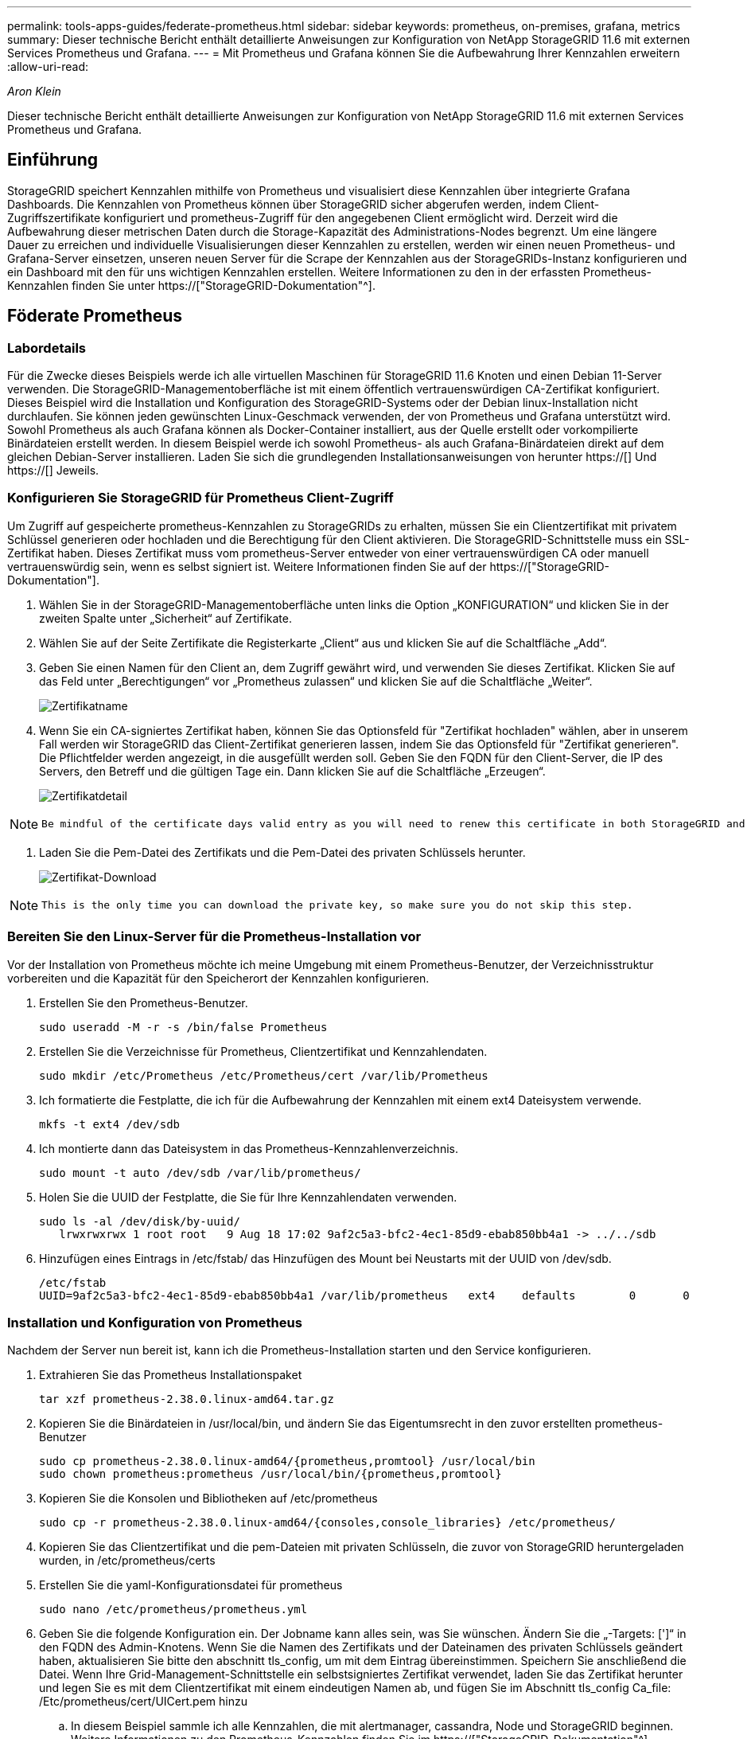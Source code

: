 ---
permalink: tools-apps-guides/federate-prometheus.html 
sidebar: sidebar 
keywords: prometheus, on-premises, grafana, metrics 
summary: Dieser technische Bericht enthält detaillierte Anweisungen zur Konfiguration von NetApp StorageGRID 11.6 mit externen Services Prometheus und Grafana. 
---
= Mit Prometheus und Grafana können Sie die Aufbewahrung Ihrer Kennzahlen erweitern
:allow-uri-read: 


_Aron Klein_

[role="lead"]
Dieser technische Bericht enthält detaillierte Anweisungen zur Konfiguration von NetApp StorageGRID 11.6 mit externen Services Prometheus und Grafana.



== Einführung

StorageGRID speichert Kennzahlen mithilfe von Prometheus und visualisiert diese Kennzahlen über integrierte Grafana Dashboards. Die Kennzahlen von Prometheus können über StorageGRID sicher abgerufen werden, indem Client-Zugriffszertifikate konfiguriert und prometheus-Zugriff für den angegebenen Client ermöglicht wird. Derzeit wird die Aufbewahrung dieser metrischen Daten durch die Storage-Kapazität des Administrations-Nodes begrenzt. Um eine längere Dauer zu erreichen und individuelle Visualisierungen dieser Kennzahlen zu erstellen, werden wir einen neuen Prometheus- und Grafana-Server einsetzen, unseren neuen Server für die Scrape der Kennzahlen aus der StorageGRIDs-Instanz konfigurieren und ein Dashboard mit den für uns wichtigen Kennzahlen erstellen. Weitere Informationen zu den in der erfassten Prometheus-Kennzahlen finden Sie unter https://["StorageGRID-Dokumentation"^].



== Föderate Prometheus



=== Labordetails

Für die Zwecke dieses Beispiels werde ich alle virtuellen Maschinen für StorageGRID 11.6 Knoten und einen Debian 11-Server verwenden. Die StorageGRID-Managementoberfläche ist mit einem öffentlich vertrauenswürdigen CA-Zertifikat konfiguriert. Dieses Beispiel wird die Installation und Konfiguration des StorageGRID-Systems oder der Debian linux-Installation nicht durchlaufen. Sie können jeden gewünschten Linux-Geschmack verwenden, der von Prometheus und Grafana unterstützt wird. Sowohl Prometheus als auch Grafana können als Docker-Container installiert, aus der Quelle erstellt oder vorkompilierte Binärdateien erstellt werden. In diesem Beispiel werde ich sowohl Prometheus- als auch Grafana-Binärdateien direkt auf dem gleichen Debian-Server installieren. Laden Sie sich die grundlegenden Installationsanweisungen von herunter https://[] Und https://[] Jeweils.



=== Konfigurieren Sie StorageGRID für Prometheus Client-Zugriff

Um Zugriff auf gespeicherte prometheus-Kennzahlen zu StorageGRIDs zu erhalten, müssen Sie ein Clientzertifikat mit privatem Schlüssel generieren oder hochladen und die Berechtigung für den Client aktivieren. Die StorageGRID-Schnittstelle muss ein SSL-Zertifikat haben. Dieses Zertifikat muss vom prometheus-Server entweder von einer vertrauenswürdigen CA oder manuell vertrauenswürdig sein, wenn es selbst signiert ist. Weitere Informationen finden Sie auf der https://["StorageGRID-Dokumentation"].

. Wählen Sie in der StorageGRID-Managementoberfläche unten links die Option „KONFIGURATION“ und klicken Sie in der zweiten Spalte unter „Sicherheit“ auf Zertifikate.
. Wählen Sie auf der Seite Zertifikate die Registerkarte „Client“ aus und klicken Sie auf die Schaltfläche „Add“.
. Geben Sie einen Namen für den Client an, dem Zugriff gewährt wird, und verwenden Sie dieses Zertifikat. Klicken Sie auf das Feld unter „Berechtigungen“ vor „Prometheus zulassen“ und klicken Sie auf die Schaltfläche „Weiter“.
+
image::../media/prometheus/cert_name.png[Zertifikatname]

. Wenn Sie ein CA-signiertes Zertifikat haben, können Sie das Optionsfeld für "Zertifikat hochladen" wählen, aber in unserem Fall werden wir StorageGRID das Client-Zertifikat generieren lassen, indem Sie das Optionsfeld für "Zertifikat generieren". Die Pflichtfelder werden angezeigt, in die ausgefüllt werden soll. Geben Sie den FQDN für den Client-Server, die IP des Servers, den Betreff und die gültigen Tage ein. Dann klicken Sie auf die Schaltfläche „Erzeugen“.
+
image::../media/prometheus/cert_detail.png[Zertifikatdetail]



[NOTE]
====
 Be mindful of the certificate days valid entry as you will need to renew this certificate in both StorageGRID and the Prometheus server before it expires to maintain uninterrupted collection.
====
. Laden Sie die Pem-Datei des Zertifikats und die Pem-Datei des privaten Schlüssels herunter.
+
image::../media/prometheus/cert_download.png[Zertifikat-Download]



[NOTE]
====
 This is the only time you can download the private key, so make sure you do not skip this step.
====


=== Bereiten Sie den Linux-Server für die Prometheus-Installation vor

Vor der Installation von Prometheus möchte ich meine Umgebung mit einem Prometheus-Benutzer, der Verzeichnisstruktur vorbereiten und die Kapazität für den Speicherort der Kennzahlen konfigurieren.

. Erstellen Sie den Prometheus-Benutzer.
+
[source, console]
----
sudo useradd -M -r -s /bin/false Prometheus
----
. Erstellen Sie die Verzeichnisse für Prometheus, Clientzertifikat und Kennzahlendaten.
+
[source, console]
----
sudo mkdir /etc/Prometheus /etc/Prometheus/cert /var/lib/Prometheus
----
. Ich formatierte die Festplatte, die ich für die Aufbewahrung der Kennzahlen mit einem ext4 Dateisystem verwende.
+
[listing]
----
mkfs -t ext4 /dev/sdb
----
. Ich montierte dann das Dateisystem in das Prometheus-Kennzahlenverzeichnis.
+
[listing]
----
sudo mount -t auto /dev/sdb /var/lib/prometheus/
----
. Holen Sie die UUID der Festplatte, die Sie für Ihre Kennzahlendaten verwenden.
+
[listing]
----
sudo ls -al /dev/disk/by-uuid/
   lrwxrwxrwx 1 root root   9 Aug 18 17:02 9af2c5a3-bfc2-4ec1-85d9-ebab850bb4a1 -> ../../sdb
----
. Hinzufügen eines Eintrags in /etc/fstab/ das Hinzufügen des Mount bei Neustarts mit der UUID von /dev/sdb.
+
[listing]
----
/etc/fstab
UUID=9af2c5a3-bfc2-4ec1-85d9-ebab850bb4a1 /var/lib/prometheus	ext4	defaults	0	0
----




=== Installation und Konfiguration von Prometheus

Nachdem der Server nun bereit ist, kann ich die Prometheus-Installation starten und den Service konfigurieren.

. Extrahieren Sie das Prometheus Installationspaket
+
[source, console]
----
tar xzf prometheus-2.38.0.linux-amd64.tar.gz
----
. Kopieren Sie die Binärdateien in /usr/local/bin, und ändern Sie das Eigentumsrecht in den zuvor erstellten prometheus-Benutzer
+
[source, console]
----
sudo cp prometheus-2.38.0.linux-amd64/{prometheus,promtool} /usr/local/bin
sudo chown prometheus:prometheus /usr/local/bin/{prometheus,promtool}
----
. Kopieren Sie die Konsolen und Bibliotheken auf /etc/prometheus
+
[source, console]
----
sudo cp -r prometheus-2.38.0.linux-amd64/{consoles,console_libraries} /etc/prometheus/
----
. Kopieren Sie das Clientzertifikat und die pem-Dateien mit privaten Schlüsseln, die zuvor von StorageGRID heruntergeladen wurden, in /etc/prometheus/certs
. Erstellen Sie die yaml-Konfigurationsdatei für prometheus
+
[source, console]
----
sudo nano /etc/prometheus/prometheus.yml
----
. Geben Sie die folgende Konfiguration ein. Der Jobname kann alles sein, was Sie wünschen. Ändern Sie die „-Targets: [']“ in den FQDN des Admin-Knotens. Wenn Sie die Namen des Zertifikats und der Dateinamen des privaten Schlüssels geändert haben, aktualisieren Sie bitte den abschnitt tls_config, um mit dem Eintrag übereinstimmen. Speichern Sie anschließend die Datei. Wenn Ihre Grid-Management-Schnittstelle ein selbstsigniertes Zertifikat verwendet, laden Sie das Zertifikat herunter und legen Sie es mit dem Clientzertifikat mit einem eindeutigen Namen ab, und fügen Sie im Abschnitt tls_config Ca_file: /Etc/prometheus/cert/UICert.pem hinzu
+
.. In diesem Beispiel sammle ich alle Kennzahlen, die mit alertmanager, cassandra, Node und StorageGRID beginnen. Weitere Informationen zu den Prometheus-Kennzahlen finden Sie im https://["StorageGRID-Dokumentation"^].
+
[source, yaml]
----
# my global config
global:
  scrape_interval: 60s # Set the scrape interval to every 15 seconds. Default is every 1 minute.

scrape_configs:
  - job_name: 'StorageGRID'
    honor_labels: true
    scheme: https
    metrics_path: /federate
    scrape_interval: 60s
    scrape_timeout: 30s
    tls_config:
      cert_file: /etc/prometheus/cert/certificate.pem
      key_file: /etc/prometheus/cert/private_key.pem
    params:
      match[]:
        - '{__name__=~"alertmanager_.*|cassandra_.*|node_.*|storagegrid_.*"}'
    static_configs:
    - targets: ['sgdemo-rtp.netapp.com:9091']
----




[NOTE]
====
Wenn Ihre Grid-Managementoberfläche ein selbstsigniertes Zertifikat verwendet, laden Sie das Zertifikat herunter, und legen Sie es mit dem Clientzertifikat mit einem eindeutigen Namen ab. Fügen Sie im Abschnitt tls_config das Zertifikat über dem Clientzertifikat und den privaten Schlüsselzeilen hinzu

....
        ca_file: /etc/prometheus/cert/UIcert.pem
....
====
. Ändern Sie das Eigentum aller Dateien und Verzeichnisse in /etc/prometheus und /var/lib/prometheus in den prometheus-Benutzer
+
[source, console]
----
sudo chown -R prometheus:prometheus /etc/prometheus/
sudo chown -R prometheus:prometheus /var/lib/prometheus/
----
. Erstellen Sie eine prometheus-Servicedatei in /etc/systemd/System
+
[source, console]
----
sudo nano /etc/systemd/system/prometheus.service
----
. Fügen Sie die folgenden Zeilen ein, beachten Sie die #--Storage.tsdb.Retention.time=1y#, welche die Aufbewahrung der metrischen Daten auf 1 Jahr festlegt. Alternativ können Sie zur Basis-Aufbewahrung auf Storage-Beschränkungen #--Storage.tsdb.Retention.size=300gib# verwenden. Dies ist der einzige Speicherort, der die Aufbewahrung von Kennzahlen vornimmt.
+
[source, console]
----
[Unit]
Description=Prometheus Time Series Collection and Processing Server
Wants=network-online.target
After=network-online.target

[Service]
User=prometheus
Group=prometheus
Type=simple
ExecStart=/usr/local/bin/prometheus \
        --config.file /etc/prometheus/prometheus.yml \
        --storage.tsdb.path /var/lib/prometheus/ \
        --storage.tsdb.retention.time=1y \
        --web.console.templates=/etc/prometheus/consoles \
        --web.console.libraries=/etc/prometheus/console_libraries

[Install]
WantedBy=multi-user.target
----
. Laden Sie den systemd-Dienst erneut, um den neuen prometheus-Service zu registrieren. Dann starten und aktivieren sie den prometheus Service.
+
[source, console]
----
sudo systemctl daemon-reload
sudo systemctl start prometheus
sudo systemctl enable prometheus
----
. Überprüfen Sie, ob der Service ordnungsgemäß läuft
+
[source, console]
----
sudo systemctl status prometheus
----
+
[listing]
----
● prometheus.service - Prometheus Time Series Collection and Processing Server
     Loaded: loaded (/etc/systemd/system/prometheus.service; enabled; vendor preset: enabled)
     Active: active (running) since Mon 2022-08-22 15:14:24 EDT; 2s ago
   Main PID: 6498 (prometheus)
      Tasks: 13 (limit: 28818)
     Memory: 107.7M
        CPU: 1.143s
     CGroup: /system.slice/prometheus.service
             └─6498 /usr/local/bin/prometheus --config.file /etc/prometheus/prometheus.yml --storage.tsdb.path /var/lib/prometheus/ --web.console.templates=/etc/prometheus/consoles --web.con>

Aug 22 15:14:24 aj-deb-prom01 prometheus[6498]: ts=2022-08-22T19:14:24.510Z caller=head.go:544 level=info component=tsdb msg="Replaying WAL, this may take a while"
Aug 22 15:14:24 aj-deb-prom01 prometheus[6498]: ts=2022-08-22T19:14:24.816Z caller=head.go:615 level=info component=tsdb msg="WAL segment loaded" segment=0 maxSegment=1
Aug 22 15:14:24 aj-deb-prom01 prometheus[6498]: ts=2022-08-22T19:14:24.816Z caller=head.go:615 level=info component=tsdb msg="WAL segment loaded" segment=1 maxSegment=1
Aug 22 15:14:24 aj-deb-prom01 prometheus[6498]: ts=2022-08-22T19:14:24.816Z caller=head.go:621 level=info component=tsdb msg="WAL replay completed" checkpoint_replay_duration=55.57µs wal_rep>
Aug 22 15:14:24 aj-deb-prom01 prometheus[6498]: ts=2022-08-22T19:14:24.831Z caller=main.go:997 level=info fs_type=EXT4_SUPER_MAGIC
Aug 22 15:14:24 aj-deb-prom01 prometheus[6498]: ts=2022-08-22T19:14:24.831Z caller=main.go:1000 level=info msg="TSDB started"
Aug 22 15:14:24 aj-deb-prom01 prometheus[6498]: ts=2022-08-22T19:14:24.831Z caller=main.go:1181 level=info msg="Loading configuration file" filename=/etc/prometheus/prometheus.yml
Aug 22 15:14:24 aj-deb-prom01 prometheus[6498]: ts=2022-08-22T19:14:24.832Z caller=main.go:1218 level=info msg="Completed loading of configuration file" filename=/etc/prometheus/prometheus.y>
Aug 22 15:14:24 aj-deb-prom01 prometheus[6498]: ts=2022-08-22T19:14:24.832Z caller=main.go:961 level=info msg="Server is ready to receive web requests."
Aug 22 15:14:24 aj-deb-prom01 prometheus[6498]: ts=2022-08-22T19:14:24.832Z caller=manager.go:941 level=info component="rule manager" msg="Starting rule manager..."
----
. Sie sollten nun in der Lage sein, auf die Benutzeroberfläche Ihres prometheus-Servers zu navigieren http://[] Und siehe UI
+
image::../media/prometheus/prometheus_ui.png[prometheus UI-Seite]

. Unter "Status" Targets sehen Sie den Status des StorageGRID Endpunkts, den wir in prometheus.yml konfiguriert haben
+
image::../media/prometheus/prometheus_targets.png[prometheus Statusmenü]

+
image::../media/prometheus/prometheus_target_status.png[seite prometheus Targets]

. Auf der Seite Diagramm können Sie eine Testabfrage ausführen und überprüfen, ob die Daten erfolgreich abgefangen wurden. Geben Sie beispielsweise „storagegrid_Node_cpu_Utiltiy_percenty“ in die Abfrageleiste ein und klicken Sie auf die Schaltfläche Ausführen.
+
image::../media/prometheus/prometheus_execute.png[prometheus Abfrage ausführen]





== Installation und Konfiguration von Grafana

Nach der Installation und dem Betrieb von prometheus können wir nun zur Installation von Grafana und zur Konfiguration eines Dashboards wechseln



=== Grafana-Instalation

. Installieren Sie die neueste Enterprise Edition von Grafana
+
[source, console]
----
sudo apt-get install -y apt-transport-https
sudo apt-get install -y software-properties-common wget
sudo wget -q -O /usr/share/keyrings/grafana.key https://packages.grafana.com/gpg.key
----
. Dieses Repository für stabile Versionen hinzufügen:
+
[source, console]
----
echo "deb [signed-by=/usr/share/keyrings/grafana.key] https://packages.grafana.com/enterprise/deb stable main" | sudo tee -a /etc/apt/sources.list.d/grafana.list
----
. Nachdem Sie das Repository hinzugefügt haben.
+
[source, console]
----
sudo apt-get update
sudo apt-get install grafana-enterprise
----
. Laden Sie den systemd-Dienst neu, um den neuen grafana-Dienst zu registrieren. Starten und aktivieren Sie dann den Grafana-Service.
+
[source, console]
----
sudo systemctl daemon-reload
sudo systemctl start grafana-server
sudo systemctl enable grafana-server.service
----
. Grafana wird jetzt installiert und ausgeführt. Wenn Sie einen Browser zu HTTP://Prometheus-Server:3000 öffnen, werden Sie mit der Grafana-Anmeldeseite begrüßt.
. Die Standard-Anmeldeinformationen sind admin/admin. Sie sollten ein neues Passwort festlegen, wenn Sie dazu aufgefordert werden.




=== Erstellen eines Grafana Dashboards für StorageGRID

Mit der Installation und dem Betrieb von Grafana und Prometheus ist es jetzt an der Zeit, beide zu verbinden. Dazu wird eine Datenquelle erstellt und ein Dashboard erstellt

. Erweitern Sie im linken Fensterbereich „Konfiguration“ und wählen Sie „Datenquellen“, und klicken Sie dann auf die Schaltfläche „Datenquelle hinzufügen“
. Prometheus wird eine der wichtigsten Datenquellen zur Auswahl sein. Wenn nicht, dann verwenden Sie die Suchleiste zu finden "Prometheus"
. Konfigurieren Sie die Prometheus-Quelle, indem Sie die URL der prometheus-Instanz und das Scrape-Intervall eingeben, um das Prometheus-Intervall zu entsprechen. Ich habe auch den Abschnitt „Warnungen“ deaktiviert, da ich den Alarmmanager auf prometheus nicht konfiguriert habe.
+
image::../media/prometheus/grafana_prometheus_conf.png[konfiguration von grafana prometheus]

. Blättern Sie nach unten, und klicken Sie auf „Speichern & Testen“, wenn Sie die gewünschten Einstellungen eingegeben haben.
. Nachdem der Konfigurationstest erfolgreich abgeschlossen wurde, klicken Sie auf die Schaltfläche Explore.
+
.. Im Erkundungs-Fenster können Sie die gleiche Metrik verwenden, die wir Prometheus mit „storagegrid_Node_cpu_Utifficienty_percenty“ getestet haben, und auf die Schaltfläche „Run query“ klicken
+
image::../media/prometheus/grafana_source_explore.png[grafana prometheus metrische Erkundung]



. Nachdem die Datenquelle konfiguriert ist, können wir jetzt ein Dashboard erstellen.
+
.. Erweitern Sie im linken Fensterbereich „Dashboards“ und wählen Sie „+ neues Dashboard“ aus.
.. Wählen Sie „Neues Bedienfeld hinzufügen“ aus.
.. Konfigurieren Sie das neue Panel durch Auswahl einer Metrik, wieder werde ich "storagegrid_Node_cpu_Utilement_percenty" verwenden, einen Titel für das Panel eingeben, unten "Optionen" erweitern und für Legende ändern zu Custom und geben Sie "{{instance}}" ein, um die Knotennamen zu definieren, und im rechten Fensterbereich unter "Standardoptionen" setzen "Einheit" auf "Misc/Prozent(0-100)". Klicken Sie dann auf „Übernehmen“, um das Panel im Dashboard zu speichern.
+
image::../media/prometheus/grafana_panel_conf.png[Konfigurieren des grafana-Panels]



. Wir könnten unser Dashboard für jede gewünschte Metrik weiter ausbauen, aber glücklicherweise verfügt StorageGRID bereits über Dashboards mit Panels, die wir in unsere benutzerdefinierten Dashboards kopieren können.
+
.. Wählen Sie im linken Fensterbereich der StorageGRID-Managementoberfläche „Support“ und klicken Sie unten in der Spalte „Tools“ auf „Metriken“.
.. Innerhalb von Kennzahlen wähle ich den Link „Grid“ oben in der mittleren Spalte aus.
+
image::../media/prometheus/storagegrid_metrics.png[StorageGRID-Kennzahlen]

.. Wählen Sie im Grid-Dashboard den Bereich „Storage Used - Object Metadata“ aus. Klicken Sie auf den kleinen Pfeil nach unten und auf das Ende des Bedienfeldtitels, um ein Menü zu öffnen. Wählen Sie in diesem Menü „Inspect“ und „Panel JSON“ aus.
+
image::../media/prometheus/storagegrid_dashboard_insp.png[StorageGRID Dashboard]

.. Kopieren Sie den JSON-Code und schließen Sie das Fenster.
+
image::../media/prometheus/storagegrid_panel_inspect.png[StorageGRID JSON]

.. Klicken Sie in unserem neuen Dashboard auf das Symbol, um ein neues Panel hinzuzufügen.
+
image::../media/prometheus/grafana_add_panel.png[grafana Add Panel]

.. Wenden Sie das neue Bedienfeld an, ohne Änderungen vorzunehmen
.. Wie bei dem StorageGRID-Panel sollten Sie auch die JSON überprüfen. Entfernen Sie den gesamten JSON-Code, und ersetzen Sie ihn durch den kopierten Code aus dem StorageGRID-Fenster.
+
image::../media/prometheus/grafana_panel_inspect.png[grafana inspect Panel]

.. Bearbeiten Sie das neue Bedienfeld, und auf der rechten Seite sehen Sie eine Migrationsmeldung mit einem "Migrate"-Button. Klicken Sie auf die Schaltfläche und dann auf die Schaltfläche „Übernehmen“.
+
image::../media/prometheus/grafana_panel_edit_menu.png[Menü des bearbeitungsanfelds grafana]

+
image::../media/prometheus/grafana_panel_edit.png[grafana-Bearbeitungsfenster]



. Sobald Sie alle Panels eingerichtet und so konfiguriert haben, wie Sie möchten. Speichern Sie das Dashboard, indem Sie oben rechts auf das Festplatten-Symbol klicken und Ihrem Dashboard einen Namen geben.




=== Schlussfolgerung

Jetzt verfügen wir über einen Prometheus Server mit anpassbarer Datenaufbewahrung und Storage-Kapazität. Damit können wir unsere eigenen Dashboards mit den für unsere Betriebsabläufe wichtigsten Kennzahlen weiterentwickeln. Weitere Informationen zu den in der erfassten Prometheus-Kennzahlen finden Sie unter https://["StorageGRID-Dokumentation"^].
